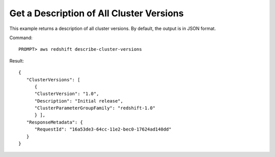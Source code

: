 Get a Description of All Cluster Versions
-----------------------------------------

This example returns a description of all cluster versions.  By default, the output is in JSON format.

Command::

    PROMPT> aws redshift describe-cluster-versions

Result::

    {
       "ClusterVersions": [
          {
          "ClusterVersion": "1.0",
          "Description": "Initial release",
          "ClusterParameterGroupFamily": "redshift-1.0"
          } ],
       "ResponseMetadata": {
          "RequestId": "16a53de3-64cc-11e2-bec0-17624ad140dd"
       }
    }

